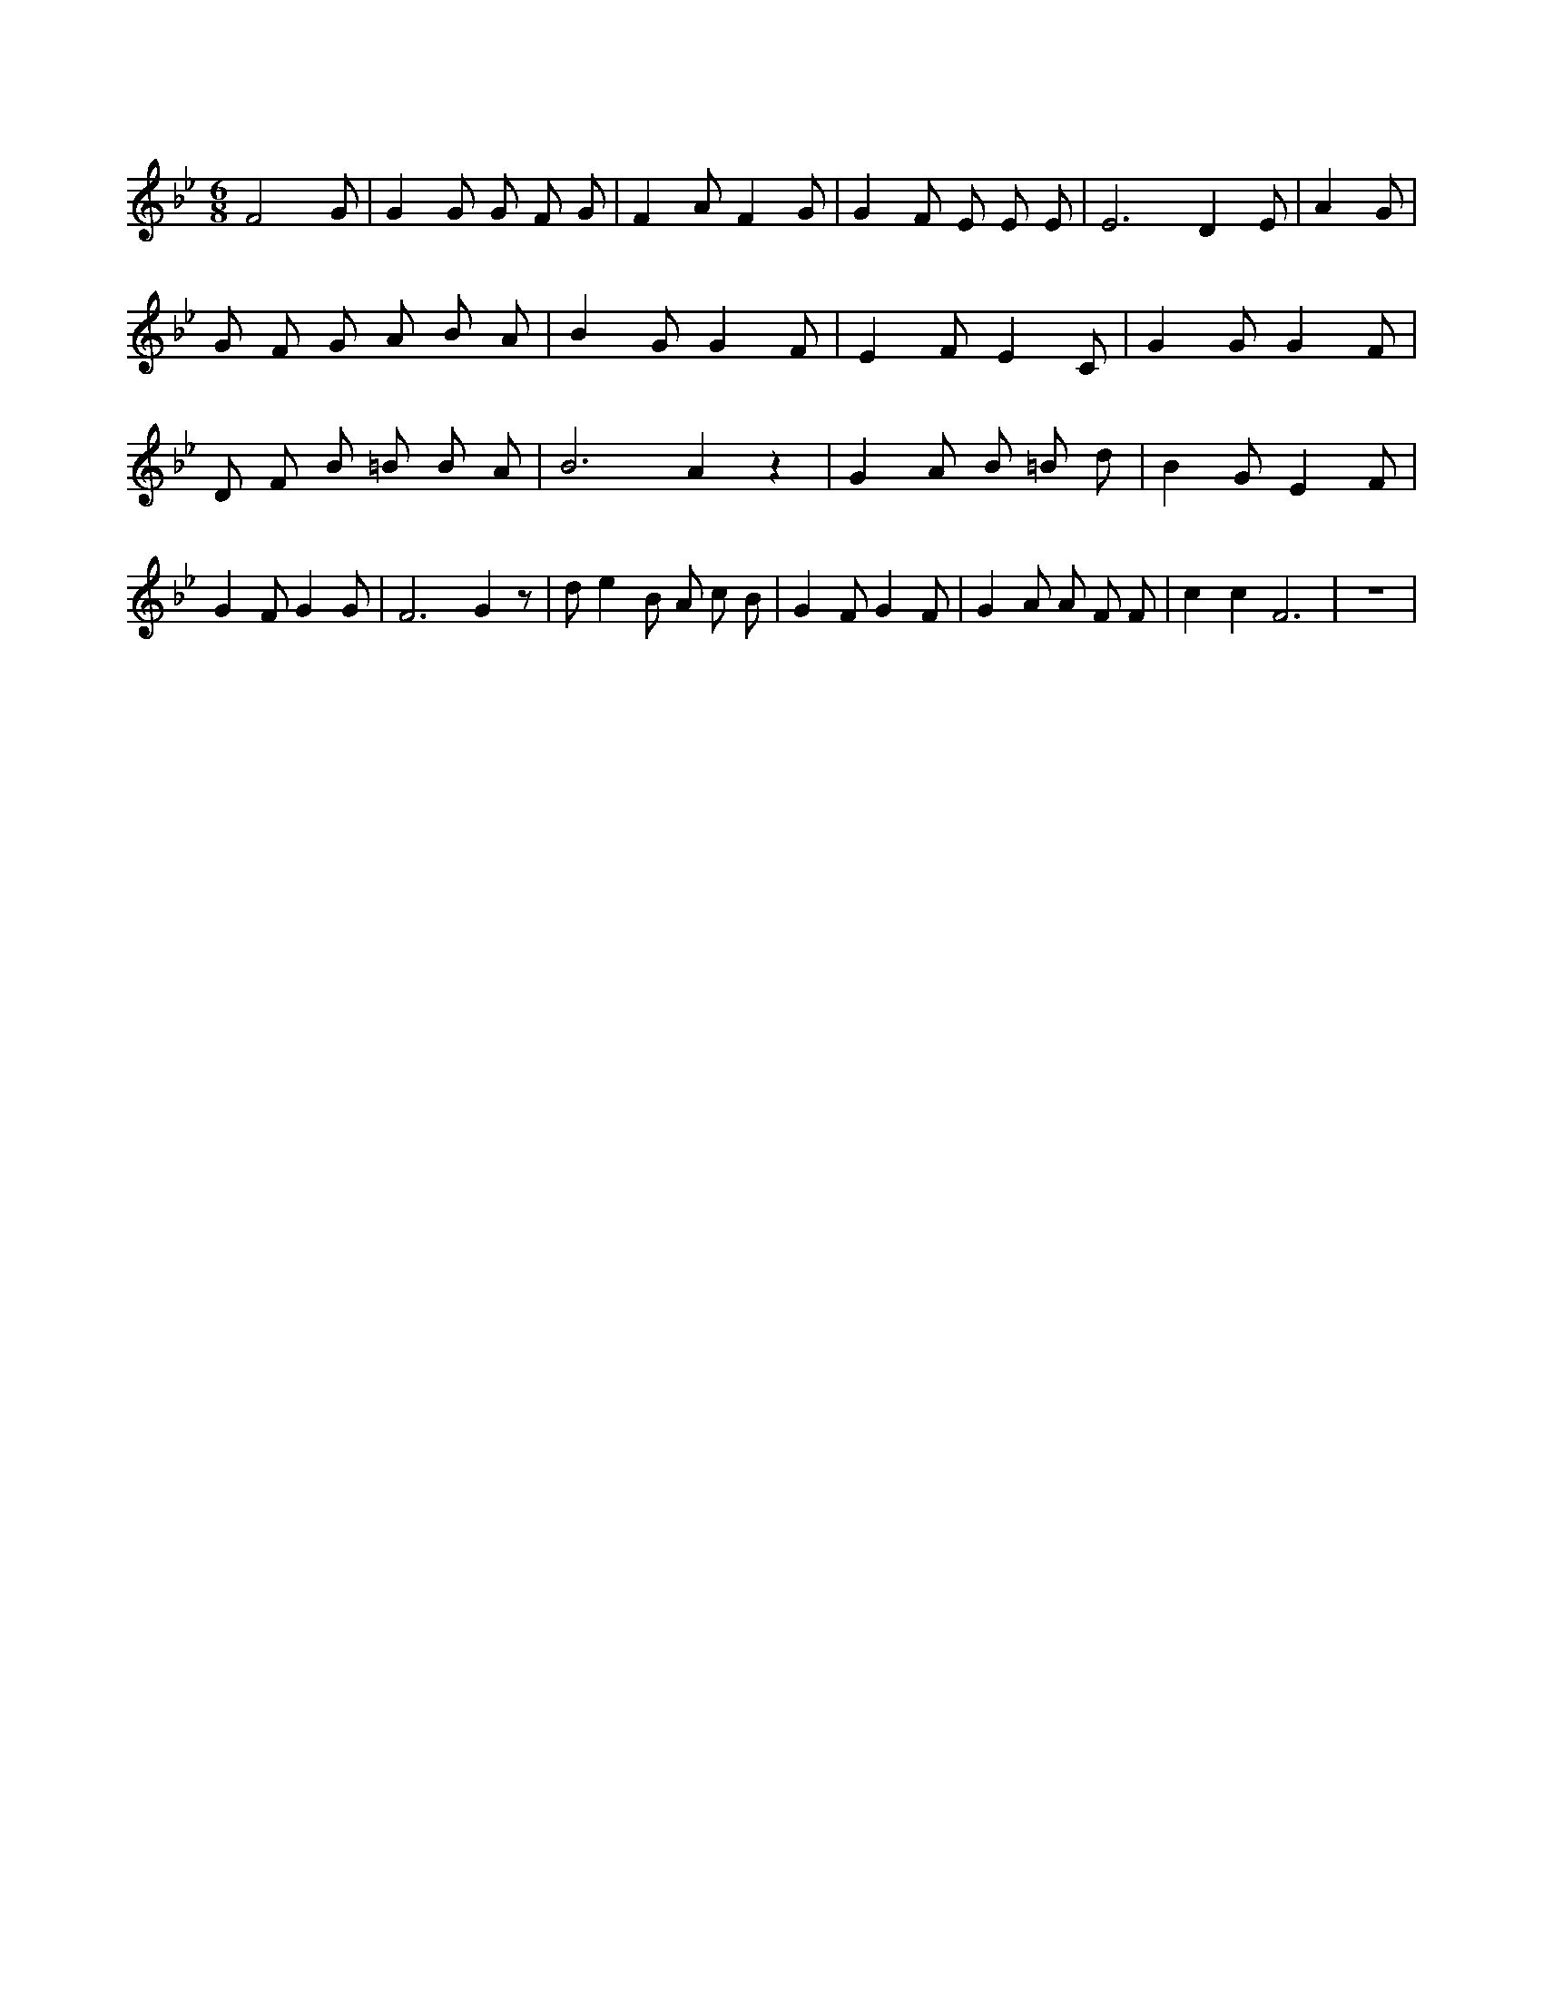 X:45
L:1/4
M:6/8
K:BbMaj
F2 G/2 | G G/2 G/2 F/2 G/2 | F A/2 F G/2 | G F/2 E/2 E/2 E/2 | E3 /2 D E/2 | A G/2 | G/2 F/2 G/2 A/2 B/2 A/2 | B G/2 G F/2 | E F/2 E C/2 | G G/2 G F/2 | D/2 F/2 B/2 =B/2 B/2 A/2 | B3 /2 A z | G A/2 B/2 =B/2 d/2 | B G/2 E F/2 | G F/2 G G/2 | F3 /2 G z/2 | d/2 e B/2 A/2 c/2 B/2 | G F/2 G F/2 | G A/2 A/2 F/2 F/2 | c c F3 /2 | z3 |
